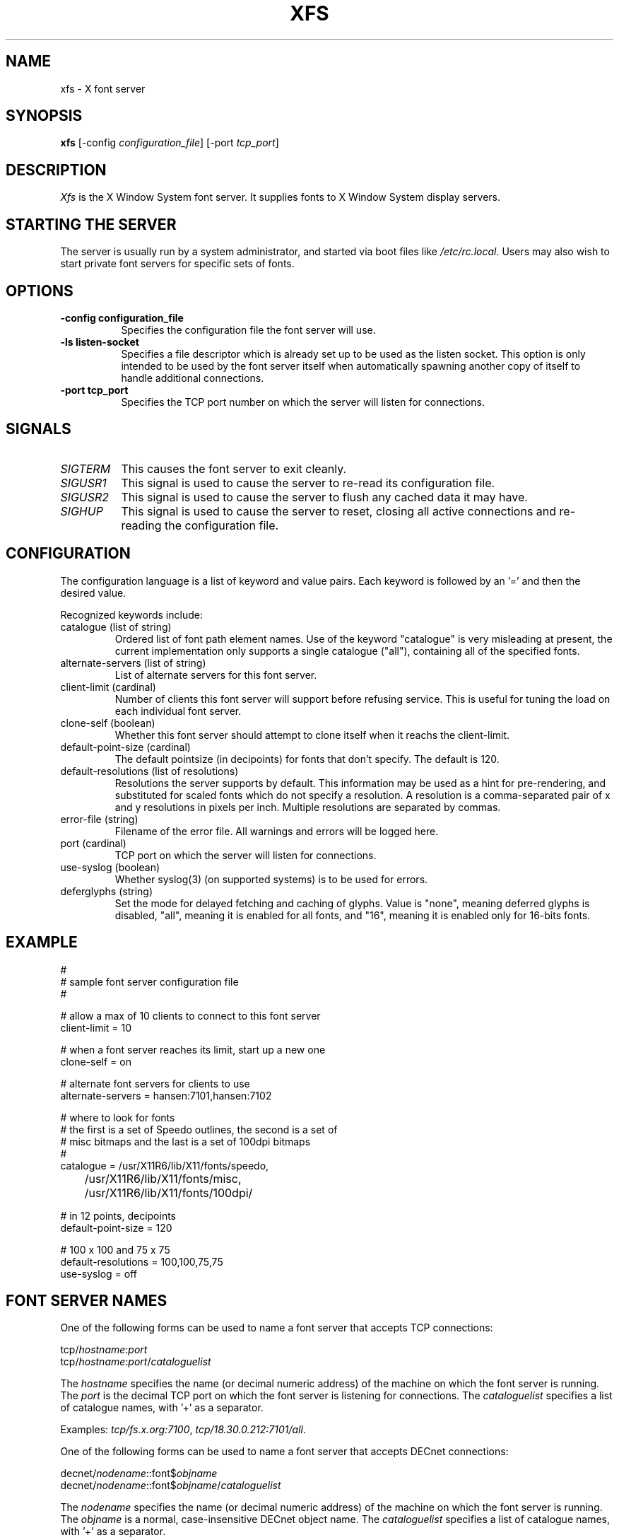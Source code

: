 .\" $XConsortium: xfs.man,v 1.7 94/04/11 16:03:27 matt Exp $
.TH XFS 1 "Release 6" "X Version 11"
.SH NAME
xfs \- X font server
.SH SYNOPSIS
.B "xfs"
[\-config \fIconfiguration_file\fP]
[\-port \fItcp_port\fP]
.SH DESCRIPTION
.PP
.I Xfs
is the X Window System font server.  It supplies fonts to X Window
System display servers.
.SH "STARTING THE SERVER"
The server is usually run by a system administrator, and started via 
boot files like \fI/etc/rc.local\fR.  Users may also wish to start
private font servers for specific sets of fonts.
.SH "OPTIONS"
.TP 8
.B \-config configuration_file
Specifies the configuration file the font server will use.
.TP 8
.B \-ls listen-socket
Specifies a file descriptor which is already set up to be used as the
listen socket.  This option is only intended to be used by the font server
itself when automatically spawning another copy of itself to handle
additional connections.
.TP 8
.B \-port tcp_port
Specifies the TCP port number on which the server will listen for connections.
.SH "SIGNALS"
.TP 8
.I SIGTERM
This causes the font server to exit cleanly.
.TP 8
.I SIGUSR1
This signal is used to cause the server to re-read its configuration file.
.TP 8
.I SIGUSR2
This signal is used to cause the server to flush any cached data it
may have.
.TP 8
.I SIGHUP
This signal is used to cause the server to reset, closing all active
connections and re-reading the configuration file.
.SH "CONFIGURATION"
The configuration language is a list of keyword and value pairs.
Each keyword is followed by an '=' and then the desired value.
.PP
Recognized keywords include:
.sp
.\" .IP "cache-size (cardinal)"
.\" Size in bytes of the font server cache.
.IP "catalogue (list of string)"
Ordered list of font path element names.
Use of the keyword "catalogue" is very misleading at present,
the current implementation only supports a single catalogue ("all"),
containing all of the specified fonts.
.IP "alternate-servers (list of string)"
List of alternate servers for this font server.
.IP "client-limit (cardinal)"
Number of clients this font server will support 
before refusing service.  This is useful for tuning 
the load on each individual font server.
.IP "clone-self (boolean)"
Whether this font server should attempt to clone itself
when it reachs the client-limit.
.IP "default-point-size (cardinal)"
The default pointsize (in decipoints) for fonts that 
don't specify.  The default is 120.
.IP "default-resolutions (list of resolutions)"
Resolutions the server supports by default.
This information may be used as a hint for 
pre-rendering, and substituted for scaled fonts 
which do not specify a resolution.
A resolution is a comma-separated pair of x and y resolutions in
pixels per inch.
Multiple resolutions are separated by commas.
.IP "error-file (string)"
Filename of the error file.  All warnings and errors
will be logged here.
.IP "port (cardinal)"
TCP port on which the server will listen for connections.
.IP "use-syslog (boolean)"
Whether syslog(3) (on supported systems) is to be used 
for errors.
.IP "deferglyphs (string)"
Set the mode for delayed fetching and caching of glyphs.  Value is
"none", meaning deferred glyphs is disabled, "all", meaning it is
enabled for all fonts, and "16", meaning it is enabled only for
16-bits fonts.
.\" .IP "trusted-clients (list of string)"
.\" Those clients the fontserver will talk to.  Others
.\" will be refused for the initial connection.  An empty
.\" list means the server will talk to any client.
.SH "EXAMPLE"
.nf
#
# sample font server configuration file
#

# allow a max of 10 clients to connect to this font server
client-limit = 10

# when a font server reaches its limit, start up a new one
clone-self = on

# alternate font servers for clients to use
alternate-servers = hansen:7101,hansen:7102

# where to look for fonts
# the first is a set of Speedo outlines, the second is a set of 
# misc bitmaps and the last is a set of 100dpi bitmaps
#
catalogue = /usr/X11R6/lib/X11/fonts/speedo,
	/usr/X11R6/lib/X11/fonts/misc,
	/usr/X11R6/lib/X11/fonts/100dpi/

# in 12 points, decipoints
default-point-size = 120

# 100 x 100 and 75 x 75
default-resolutions = 100,100,75,75
use-syslog = off
.fi
.sp
.SH "FONT SERVER NAMES"
One of the following forms can be used to name a font server that
accepts TCP connections:
.sp
.nf
    tcp/\fIhostname\fP:\fIport\fP
    tcp/\fIhostname\fP:\fIport\fP/\fIcataloguelist\fP
.fi
.PP
The \fIhostname\fP specifies the name (or decimal numeric address)
of the machine on which the font server is running.  The \fIport\fP
is the decimal TCP port on which the font server is listening for connections.
The \fIcataloguelist\fP specifies a list of catalogue names,
with '+' as a separator.
.PP
Examples: \fItcp/fs.x.org:7100\fP, \fItcp/18.30.0.212:7101/all\fP.
.PP
One of the following forms can be used to name a font server that
accepts DECnet connections:
.sp
.nf
    decnet/\fInodename\fP::font$\fIobjname\fP
    decnet/\fInodename\fP::font$\fIobjname\fP/\fIcataloguelist\fP
.fi
.PP
The \fInodename\fP specifies the name (or decimal numeric address)
of the machine on which the font server is running.
The \fIobjname\fP is a normal, case-insensitive DECnet object name.
The \fIcataloguelist\fP specifies a list of catalogue names,
with '+' as a separator.
.PP
Examples: \fIDECnet/SRVNOD::FONT$DEFAULT\fP, \fIdecnet/44.70::font$special/symbols\fP.
.SH "SEE ALSO"
X(1), \fIFont server implementation overview\fB
.SH BUGS
Multiple catalogues should be supported.
.SH COPYRIGHT
Copyright 1991, Network Computing Devices, Inc.
.br
Copyright 1991, Massachusetts Institute of Technology
.br
See \fIX(1)\fP for a full statement of rights and permissions.
.SH AUTHORS
Dave Lemke, Network Computing Devices, Inc
.br
Keith Packard, Massachusetts Institute of Technology
